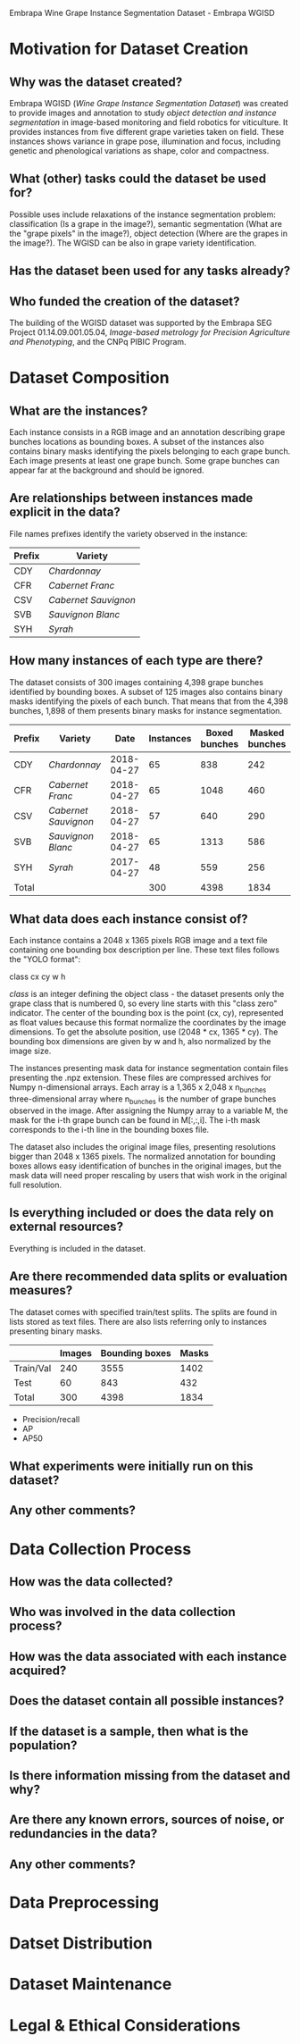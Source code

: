 Embrapa Wine Grape Instance Segmentation Dataset - Embrapa WGISD

* Motivation for Dataset Creation

** Why was the dataset created?

Embrapa WGISD (/Wine Grape Instance Segmentation Dataset/) was created
to provide images and annotation to study /object detection and
instance segmentation/ in image-based monitoring and field robotics
for viticulture. It provides instances from five different grape
varieties taken on field. These instances shows variance in grape
pose, illumination and focus, including genetic and phenological
variations as shape, color and compactness. 

** What (other) tasks could the dataset be used for?

Possible uses include relaxations of the instance segmentation
problem: classification (Is a grape in the image?), semantic
segmentation (What are the "grape pixels" in the image?), object
detection (Where are the grapes in the image?). The WGISD can be also
in grape variety identification.

** Has the dataset been used for any tasks already?

** Who funded the creation of the dataset?

The building of the WGISD dataset was supported by the Embrapa SEG
Project 01.14.09.001.05.04, /Image-based metrology for Precision
Agriculture and Phenotyping/, and the CNPq PIBIC Program.

* Dataset Composition

** What are the instances?

Each instance consists in a RGB image  and an annotation describing
grape bunches locations as bounding boxes. A subset of the instances
also contains binary masks identifying the pixels belonging to each
grape bunch. Each image presents at least one grape bunch. Some grape
bunches can appear far at the background and should be ignored. 

** Are relationships between instances made explicit in the data?

File names prefixes identify the variety observed in the instance:

| Prefix | Variety              |
|--------+----------------------|
| CDY    | /Chardonnay/         |
| CFR    | /Cabernet Franc/     |
| CSV    | /Cabernet Sauvignon/ |
| SVB    | /Sauvignon Blanc/    |
| SYH    | /Syrah/              |

** How many instances of each type are there?

The dataset consists of 300 images containing 4,398 grape bunches
identified by bounding boxes. A subset of 125 images also contains
binary masks identifying the pixels of each bunch. That means that
from the 4,398 bunches, 1,898 of them presents binary masks for
instance segmentation.

| Prefix | Variety              |       Date | Instances | Boxed bunches | Masked bunches |
|--------+----------------------+------------+-----------+---------------+----------------|
| CDY    | /Chardonnay/         | 2018-04-27 |        65 |           838 |            242 |
| CFR    | /Cabernet Franc/     | 2018-04-27 |        65 |          1048 |            460 |
| CSV    | /Cabernet Sauvignon/ | 2018-04-27 |        57 |           640 |            290 |
| SVB    | /Sauvignon Blanc/    | 2018-04-27 |        65 |          1313 |            586 |
| SYH    | /Syrah/              | 2017-04-27 |        48 |           559 |            256 |
|--------+----------------------+------------+-----------+---------------+----------------|
| Total  |                      |            |       300 |          4398 |           1834 |

** What data does each instance consist of?

Each instance contains a 2048 x 1365 pixels RGB image and a text file
containing one bounding box description per line. These text files
follows the "YOLO format":

class cx cy w h

/class/ is an integer defining the object class - the dataset presents
only the grape class that is numbered 0, so every line starts with 
this "class zero" indicator. The center of the bounding box is the point
(cx, cy), represented as float values because this format normalize
the coordinates by the image dimensions. To get the absolute position,
use  (2048 * cx, 1365 * cy). The bounding box dimensions are given by
w and h, also normalized by the image size. 

The instances presenting mask data for instance segmentation contain
files presenting the .npz extension. These files are compressed
archives for Numpy n-dimensional arrays. Each array is a 1,365 x 2,048
x n_bunches three-dimensional array where n_bunches is the number of
grape bunches observed in the image. After assigning the Numpy array
to a variable M, the mask for the i-th grape bunch can be found in
M[:,:,i]. The i-th mask corresponds to the i-th line in the bounding
boxes file.

The dataset also includes the original image files, presenting
resolutions bigger than 2048 x 1365 pixels. The normalized annotation
for bounding boxes allows easy identification of bunches in the
original images, but the mask data will need proper rescaling by 
users that wish work in the original full resolution. 

** Is everything included or does the data rely on external resources?

Everything is included in the dataset.

** Are there recommended data splits or evaluation measures?

The dataset comes with specified train/test splits. The splits are
found in lists stored as text files. There are also lists referring
only to instances presenting binary masks.

|           | Images | Bounding boxes | Masks |
|-----------+--------+----------------+-------|
| Train/Val |    240 |           3555 |  1402 |
| Test      |     60 |            843 |   432 |
|-----------+--------+----------------+-------|
| Total     |    300 |           4398 |  1834 |


- Precision/recall
- AP
- AP50

** What experiments were initially run on this dataset?

** Any other comments?

* Data Collection Process

** How was the data collected?

** Who was involved in the data collection process?

** How was the data associated with each instance acquired?

** Does the dataset contain all possible instances?

** If the dataset is a sample, then what is the population?

** Is there information missing from the dataset and why?

** Are there any known errors, sources of noise, or redundancies in the data?

** Any other comments?

* Data Preprocessing

* Datset Distribution
  
* Dataset Maintenance
  
* Legal & Ethical Considerations

